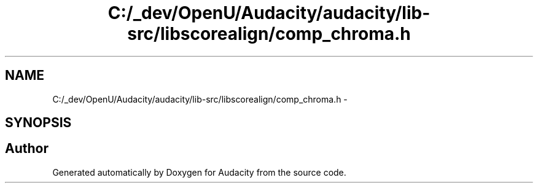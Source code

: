 .TH "C:/_dev/OpenU/Audacity/audacity/lib-src/libscorealign/comp_chroma.h" 3 "Thu Apr 28 2016" "Audacity" \" -*- nroff -*-
.ad l
.nh
.SH NAME
C:/_dev/OpenU/Audacity/audacity/lib-src/libscorealign/comp_chroma.h \- 
.SH SYNOPSIS
.br
.PP
.SH "Author"
.PP 
Generated automatically by Doxygen for Audacity from the source code\&.
